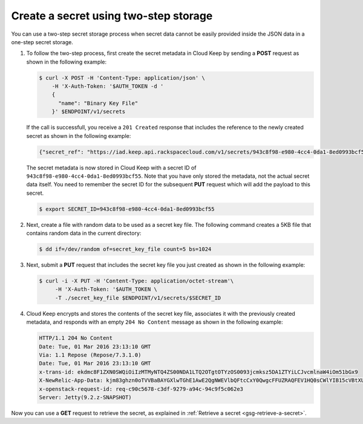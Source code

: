 .. _gsg-two-step-secret-creation:


Create a secret using two-step storage 
~~~~~~~~~~~~~~~~~~~~~~~~~~~~~~~~~~~~~~

You can use a two-step secret storage process when secret data cannot be
easily provided inside the JSON data in a one-step secret storage.

#. To follow the two-step process, first create the secret metadata in
   Cloud Keep by sending a **POST** request as shown in the following
   example:

   .. code::

        $ curl -X POST -H 'Content-Type: application/json' \
            -H 'X-Auth-Token: '$AUTH_TOKEN -d '
            {
              "name": "Binary Key File"
            }' $ENDPOINT/v1/secrets

   If the call is successfull, you receive a ``201 Created`` response that
   includes the reference to the newly created secret as shown in the
   following example:

   .. code::

    {"secret_ref": "https://iad.keep.api.rackspacecloud.com/v1/secrets/943c8f98-e980-4cc4-0da1-8ed0993bcf55"}

   The secret metadata is now stored in Cloud Keep with a secret ID of
   ``943c8f98-e980-4cc4-0da1-8ed0993bcf55``. Note that you have only stored
   the metadata, not the actual secret data itself.  You need to remember the
   secret ID for the subsequent **PUT** request which will add the payload
   to this secret.

   .. code::

        $ export SECRET_ID=943c8f98-e980-4cc4-0da1-8ed0993bcf55

#. Next, create a file with random data to be used as a secret key file.
   The following command creates a 5KB file that contains random data in
   the current directory:

   .. code::

        $ dd if=/dev/random of=secret_key_file count=5 bs=1024

#. Next, submit a **PUT** request that includes the secret key file you
   just created as shown in the following example:

   .. code::

        $ curl -i -X PUT -H 'Content-Type: application/octet-stream'\
             -H 'X-Auth-Token: '$AUTH_TOKEN \
             -T ./secret_key_file $ENDPOINT/v1/secrets/$SECRET_ID

#. Cloud Keep encrypts and stores the contents of the secret key file,
   associates it with the previously created metadata, and responds with an
   empty ``204 No Content`` message as shown in the following example:

   .. code::

        HTTP/1.1 204 No Content
        Date: Tue, 01 Mar 2016 23:13:10 GMT
        Via: 1.1 Repose (Repose/7.3.1.0)
        Date: Tue, 01 Mar 2016 23:13:10 GMT
        x-trans-id: ekdmc8F1ZXN0SWQiOiIzMTMyNTQ4ZS00NDA1LTQ2OTgtOTYzOS0093jcmksz5DA1ZTYiLCJvcmlnaW4iOm51bGx9
        X-NewRelic-App-Data: kjm83ghzn0oTVVBaBAYGXlwTGhE1AwE2QgNWEVlbQFtcCxY0QwgcFFUZRAQFEV1HQ0sCWlYIB15cVBtXUFFaTwRXCgQVWgdWAkhbB1QABFBdUwcEUFMaHwBIUUwFAQFRXAUGA1tfUFEEVQlUABQBAwFVFUMEBFBaVgMAWVBQDQQAVVJTFR1RBwhCU24=
        x-openstack-request-id: req-c90c5678-c3df-9279-a94c-94c9f5c062e3
        Server: Jetty(9.2.z-SNAPSHOT)

Now you can use a **GET** request to retrieve the secret, as explained
in :ref:`Retrieve a secret <gsg-retrieve-a-secret>`.
